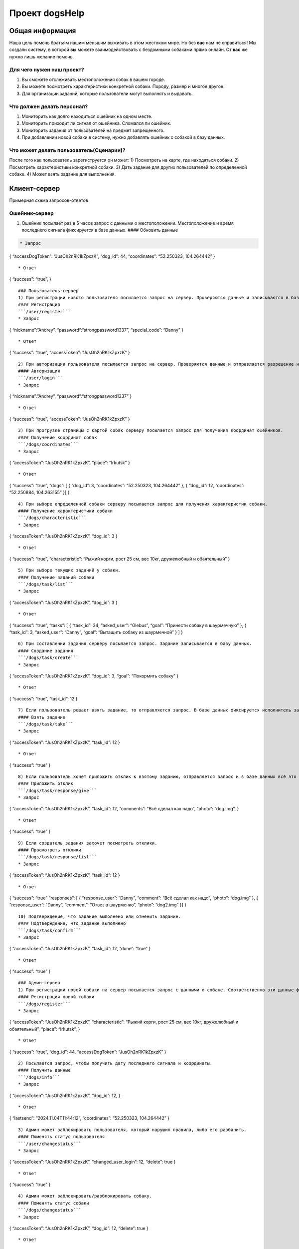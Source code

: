 Проект dogsHelp
===============

Общая информация
----------------

Наша цель помочь братьям нашим меньшим выживать в этом жестоком мире. Но
без **вас** нам не справиться! Мы создали систему, в которой **вы**
можете взаимодействовать с бездомными собаками прямо онлайн. От **вас**
же нужно лишь желание помочь.

Для чего нужен наш проект?
~~~~~~~~~~~~~~~~~~~~~~~~~~

1) Вы сможете отслеживать местоположения собак в вашем городе.
2) Вы можете посмотреть характеристики конкретной собаки. Породу, размер
   и многое другое.
3) Для организации заданий, которые пользователи могут выполнять и
   выдавать.

Что должен делать персонал?
~~~~~~~~~~~~~~~~~~~~~~~~~~~

1) Мониторить как долго находиться ошейник на одном месте.
2) Мониторить приходит ли сигнал от ошейника. Сломался ли ошейник.
3) Мониторить задания от пользователей на предмет запрещенного.
4) При добавлении новой собаки в систему, нужно добавлять ошейник с
   собакой в базу данных.

Что может делать пользователь(Сценарии)?
~~~~~~~~~~~~~~~~~~~~~~~~~~~~~~~~~~~~~~~~

После того как пользователь зарегиструется он может: 1) Посмотреть на
карте, где находяться собаки. 2) Посмотреть характеристики конкретной
собаки. 3) Дать задание для других пользователей по определенной собаке.
4) Может взять задание для выполнения.

Клиент-сервер
-------------

Примерная схема запросов-ответов

Ошейник-сервер
~~~~~~~~~~~~~~

1) Ошейник посылает раз в 5 часов запрос с данными о местоположении.
   Местоположение и время последнего сигнала фиксируется в базе данных.
   #### Обновить данные

.. code:: /dogs/update```

   * Запрос

{ “accessDogToken”: “JusOh2nRK1kZpxzK”, “dog_id”: 44, “coordinates”:
“52.250323, 104.264442” }

::

   * Ответ

{ “success”: “true”, }

::


   ### Пользователь-сервер
   1) При регистрации нового пользователя посылается запрос на сервер. Проверяются данные и записываются в базу данных.
   #### Регистрация
   ```/user/register```
   * Запрос

{ “nickname”:“Andrey”, “password”:“strongpassword1337”, “special_code”:
“Danny” }

::

   * Ответ

{ “success”: “true”, “accessToken”: “JusOh2nRK1kZpxzK” }

::


   2) При авторизации пользователя посылается запрос на сервер. Проверяются данные и отправляется разрешение на вход.
   #### Авторизация
   ```/user/login```
   * Запрос

{ “nickname”:“Andrey”, “password”:“strongpassword1337” }

::

   * Ответ

{ “success”: “true”, “accessToken”: “JusOh2nRK1kZpxzK” }

::

   3) При прогрузке страницы с картой собак серверу посылается запрос для получения координат ошейников.
   #### Получение координат собак
   ```/dogs/coordinates```
   * Запрос

{ “accessToken”: “JusOh2nRK1kZpxzK”, “place”: “Irkutsk” }

::

   * Ответ

{ “success”: “true”, “dogs”: [ { “dog_id”: 3, “coordinates”: “52.250323,
104.264442” }, { “dog_id”: 12, “coordinates”: “52.250884, 104.263155” }]
}

::

   4) При выборе определенной собаки серверу посылается запрос для получения характеристик собаки.
   #### Получение характеристики собаки
   ```/dogs/characteristic```
   * Запрос

{ “accessToken”: “JusOh2nRK1kZpxzK”, “dog_id”: 3 }

::

   * Ответ

{ “success”: “true”, “characteristic”: “Рыжий корги, рост 25 см, вес
10кг, дружелюбный и обаятельный” }

::

   5) При выборе текущих заданий у собаки.
   #### Получение заданий собаки
   ```/dogs/task/list```
   * Запрос

{ “accessToken”: “JusOh2nRK1kZpxzK”, “dog_id”: 3 }

::

   * Ответ

{ “success”: “true”, “tasks”: [ { “task_id”: 34, “asked_user”: “Glebus”,
“goal”: “Принести собаку в шаурмечную” }, { “task_id”: 3, “asked_user”:
“Danny”, “goal”: “Вытащить собаку из шаурмечной” } ] }

::

   6) При составлении задания серверу посылается запрос. Задание записывается в базу данных.
   #### Создание задания
   ```/dogs/task/create```
   * Запрос

{ “accessToken”: “JusOh2nRK1kZpxzK”, “dog_id”: 3, “goal”: “Покормить
собаку” }

::

   * Ответ

{ “success”: “true”, “task_id”: 12 }

::

   7) Если пользователь решает взять задание, то отправляется запрос. В базе данных фиксируется исполнитель задания.
   #### Взять задание
   ```/dogs/task/take```
   * Запрос

{ “accessToken”: “JusOh2nRK1kZpxzK”, “task_id”: 12 }

::

   * Ответ

{ “success”: “true” }

::

   8) Если пользователь хочет приложить отклик к взятому заданию, отправляется запрос и в базе данных всё это фиксируется.
   #### Приложить отклик
   ```/dogs/task/response/give```
   * Запрос

{ “accessToken”: “JusOh2nRK1kZpxzK”, “task_id”: 12, “comments”: “Всё
сделал как надо”, “photo”: “dog.img”, }

::

   * Ответ

{ “success”: “true” }

::

   9) Если создатель задания захочет посмотреть отклики.
   #### Просмотреть отклики
   ```/dogs/task/response/list```
   * Запрос

{ “accessToken”: “JusOh2nRK1kZpxzK”, “task_id”: 12 }

::

   * Ответ

{ “success”: “true” “responses”: [ { “response_user”: “Danny”,
“comment”: “Всё сделал как надо”, “photo”: “dog.img” }, {
“response_user”: “Danny”, “comment”: “Отвез в шаурменко”, “photo”:
“dog2.img” }] }

::

   10) Подтверждение, что задание выполнено или отменить задание.
   #### Подтверждение, что задание выполнено
   ```/dogs/task/confirm```
   * Запрос

{ “accessToken”: “JusOh2nRK1kZpxzK”, “task_id”: 12, “done”: “true” }

::

   * Ответ

{ “success”: “true” }

::


   ### Админ-сервер
   1) При регистрации новой собаки на сервер посылается запрос с данными о собаке. Соответственно эти данные фиксируется в базе данных.
   #### Регистрация новой собаки
   ```/dogs/register```
   * Запрос

{ “accessToken”: “JusOh2nRK1kZpxzK”, “characteristic”: “Рыжий корги,
рост 25 см, вес 10кг, дружелюбный и обаятельный”, “place”: “Irkutsk”, }

::

   * Ответ

{ “success”: “true”, “dog_id”: 44, “accessDogToken”: “JusOh2nRK1kZpxzK”
}

::


   2) Посылается запрос, чтобы получить дату последнего сигнала и координаты.
   #### Получить данные
   ```/dogs/info```
   * Запрос

{ “accessToken”: “JusOh2nRK1kZpxzK”, “dog_id”: 12, }

::

   * Ответ

{ “lastsend”: “2024.11.04T11:44:12”, “coordinates”: “52.250323,
104.264442” }

::

   3) Админ может заблокировать пользователя, который нарушил правила, либо его разбанить.
   #### Поменять статус пользователя
   ```/user/changestatus```
   * Запрос

{ “accessToken”: “JusOh2nRK1kZpxzK”, “changed_user_login”: 12, “delete”:
true }

::

   * Ответ

{ “success”: “true” }

::

   4) Админ может заблокировать/разблокировать собаку.
   #### Поменять статус собаки
   ```/dogs/changestatus```
   * Запрос

{ “accessToken”: “JusOh2nRK1kZpxzK”, “dog_id”: 12, “delete”: true }

::

   * Ответ

{ “success”: “true” }

::

   ## Базы данных:
   #### Таблица с пользователями

users ( id INT PRIMARY KEY, login VARCHAR(255), password
VARCHAR(255)(хэшированный), accessToken VARCHAR(255), is_admin BOOLEAN,
is_deleted BOOLEAN )

::


   #### Таблица с собаками

dogs ( id PRIMARY KEY, characteristic VARCHAR(255), coords VARCHAR(255),
last_send DATETIME, is_deleted BOOLEAN, place VARCHAR(255), accessToken
VARCHAR(255) )

::


   #### Таблица с заданиями

tasks ( id INT PRIMARY KEY, upload_user_id INT, dog_id INT, goal
VARCHAR(255), done BOOLEAN )

::


   #### Таблица с решениями

responses ( id INT PRIMARY KEY, do_user_id INT, task_id INT, comment
VARCHAR(255), photo VARCHAR(255) ) \``\`
